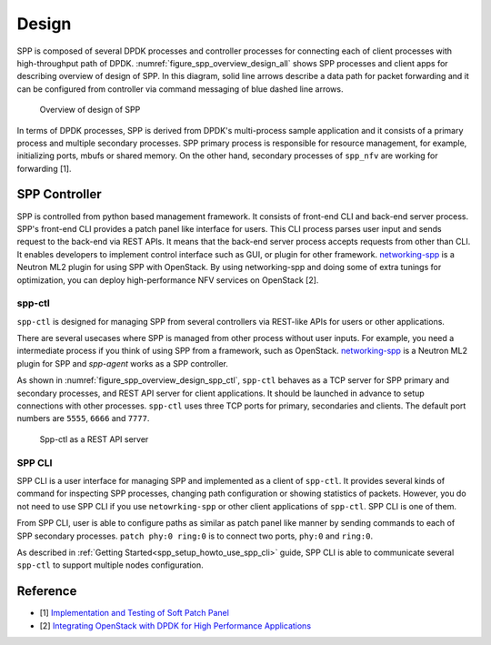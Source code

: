 ..  SPDX-License-Identifier: BSD-3-Clause
    Copyright(c) 2010-2014 Intel Corporation
    Copyright(c) 2018-2019 Nippon Telegraph and Telephone Corporation

.. _spp_overview_design:

Design
======

SPP is composed of several DPDK processes and controller processes for
connecting each of client processes with high-throughput path of DPDK.
:numref:`figure_spp_overview_design_all` shows SPP processes and client apps
for describing overview of design of SPP. In this diagram, solid line arrows
describe a data path for packet forwarding and it can be configured from
controller via command messaging of blue dashed line arrows.

.. _figure_spp_overview_design_all:

.. figure:: ../images/overview/design/spp_overview_design_all.*
   :width: 85%

   Overview of design of SPP

In terms of DPDK processes, SPP is derived from DPDK's multi-process sample
application and it consists of a primary process and multiple secondary
processes.
SPP primary process is responsible for resource management, for example,
initializing ports, mbufs or shared memory. On the other hand,
secondary processes of ``spp_nfv`` are working for forwarding [1].


.. _spp_overview_spp_controller:

SPP Controller
--------------

SPP is controlled from python based management framework. It consists of
front-end CLI and back-end server process.
SPP's front-end CLI provides a patch panel like interface for users.
This CLI process parses user input and sends request to the back-end via REST
APIs. It means that the back-end server process accepts requests from other
than CLI. It enables developers to implement control interface such as GUI, or
plugin for other framework.
`networking-spp
<https://github.com/openstack/networking-spp>`_
is a Neutron ML2 plugin for using SPP with OpenStack.
By using networking-spp and doing some of extra tunings for optimization, you
can deploy high-performance NFV services on OpenStack [2].

spp-ctl
~~~~~~~

``spp-ctl`` is designed for managing SPP from several controllers
via REST-like APIs for users or other applications.

There are several usecases where SPP is managed from other process without
user inputs. For example, you need a intermediate process if you think of
using SPP from a framework, such as OpenStack.
`networking-spp
<https://github.com/openstack/networking-spp>`_
is a Neutron ML2 plugin for SPP and `spp-agent` works as a SPP controller.

As shown in :numref:`figure_spp_overview_design_spp_ctl`,
``spp-ctl`` behaves as a TCP server for SPP primary and secondary processes,
and REST API server for client applications.
It should be launched in advance to setup connections with other processes.
``spp-ctl``  uses three TCP ports for primary, secondaries and clients.
The default port numbers are ``5555``, ``6666`` and ``7777``.

.. _figure_spp_overview_design_spp_ctl:

.. figure:: ../images/overview/design/spp_overview_design_spp-ctl.*
   :width: 48%

   Spp-ctl as a REST API server

SPP CLI
~~~~~~~

SPP CLI is a user interface for managing SPP and implemented as a client of
``spp-ctl``. It provides several kinds of command for inspecting SPP
processes, changing path configuration or showing statistics of packets.
However, you do not need to use SPP CLI if you use ``netowrking-spp`` or
other client applications of ``spp-ctl``. SPP CLI is one of them.

From SPP CLI, user is able to configure paths as similar as
patch panel like manner by sending commands to each of SPP secondary processes.
``patch phy:0 ring:0`` is to connect two ports, ``phy:0`` and ``ring:0``.

As described in :ref:`Getting Started<spp_setup_howto_use_spp_cli>` guide,
SPP CLI is able to communicate several ``spp-ctl`` to support multiple nodes
configuration.


Reference
---------

* [1] `Implementation and Testing of Soft Patch Panel
  <https://dpdksummit.com/Archive/pdf/2017USA/Implementation%20and%20Testing%20of%20Soft%20Patch%20Panel.pdf>`_
* [2] `Integrating OpenStack with DPDK for High Performance Applications
  <https://www.openstack.org/summit/vancouver-2018/summit-schedule/events/20826>`_
